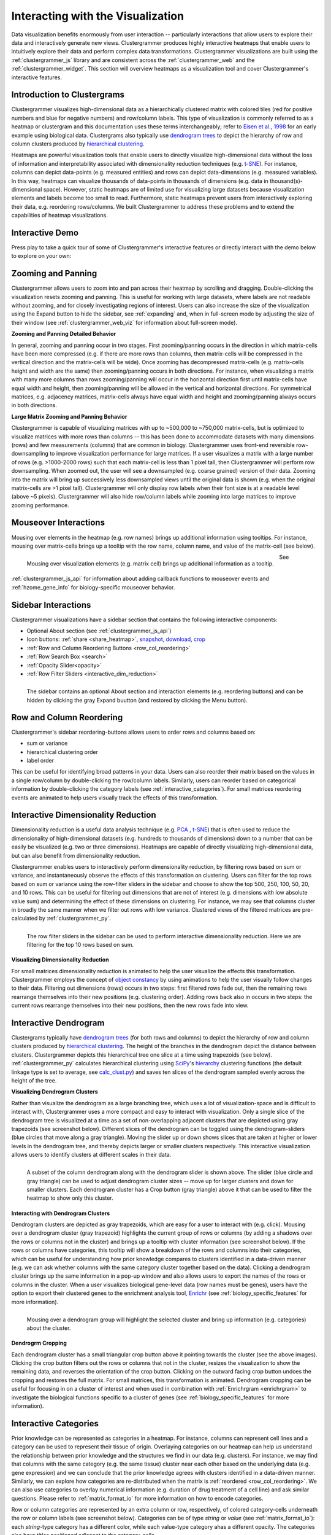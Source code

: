.. _interacting_with_viz:

Interacting with the Visualization
----------------------------------
Data visualization benefits enormously from user interaction -- particularly interactions that allow users to explore their data and interactively generate new views. Clustergrammer produces highly interactive heatmaps that enable users to intuitively explore their data and perform complex data transformations. Clustergrammer visualizations are built using the :ref:`clustergrammer_js` library and are consistent across the :ref:`clustergrammer_web` and the :ref:`clustergrammer_widget`. This section will overview heatmaps as a visualization tool and cover Clustergrammer's interactive features.

.. _intro_heatmap_clustergram:

Introduction to Clustergrams
============================
Clustergrammer visualizes high-dimensional data as a hierarchically clustered matrix with colored tiles (red for positive numbers and blue for negative numbers) and row/column labels. This type of visualization is commonly referred to as a heatmap or clustergram and this documentation uses these terms interchangeably; refer to `Eisen et al., 1998`_ for an early example using biological data. Clustergrams also typically use `dendrogram trees`_ to depict the hierarchy of row and column clusters produced by `hierarchical clustering`_.

Heatmaps are powerful visualization tools that enable users to directly visualize high-dimensional data without the loss of information and interpretability associated with dimensionality reduction techniques (e.g. `t-SNE`_). For instance, columns can depict data-points (e.g. measured entities) and rows can depict data-dimensions (e.g. measured variables). In this way, heatmaps can visualize thousands of data-points in thousands of dimensions (e.g. data in thousand(s)-dimensional space). However, static heatmaps are of limited use for visualizing large datasets because visualization elements and labels become too small to read. Furthermore, static heatmaps prevent users from interactively exploring their data, e.g. reordering rows/columns. We built Clustergrammer to address these problems and to extend the capabilities of heatmap visualizations.

.. _interactive_demo:

Interactive Demo
================
Press play to take a quick tour of some of Clustergrammer's interactive features or directly interact with the demo below to explore on your own:

.. raw:: html

         <iframe id='iframe_preview' src="https://amp.pharm.mssm.edu/clustergrammer/demo/" frameBorder="0" style='height: 495px; width:730px; margin-bottom:20px;'></iframe>

.. _zooming_and_panning:

Zooming and Panning
===================
Clustergrammer allows users to zoom into and pan across their heatmap by scrolling and dragging. Double-clicking the visualization resets zooming and panning. This is useful for working with large datasets, where labels are not readable without zooming, and for closely investigating regions of interest. Users can also increase the size of the visualization using the Expand button to hide the sidebar, see :ref:`expanding` and, when in full-screen mode by adjusting the size of their window (see :ref:`clustergrammer_web_viz` for information about full-screen mode).

**Zooming and Panning Detailed Behavior**

In general, zooming and panning occur in two stages. First zooming/panning occurs in the direction in which matrix-cells have been more compressed (e.g. if there are more rows than columns, then matrix-cells will be compressed in the vertical direction and the matrix-cells will be wide). Once zooming has decompressed matrix-cells (e.g. matrix-cells height and width are the same) then zooming/panning occurs in both directions. For instance, when visualizing a matrix with many more columns than rows zooming/panning will occur in the horizontal direction first until matrix-cells have equal width and height, then zooming/panning will be allowed in the vertical and horizontal directions. For symmetrical matrices, e.g. adjacency matrices, matrix-cells always have equal width and height and zooming/panning always occurs in both directions.

**Large Matrix Zooming and Panning Behavior**

Clustergrammer is capable of visualizing matrices with up to ~500,000 to ~750,000 matrix-cells, but is optimized to visualize matrices with more rows than columns -- this has been done to accommodate datasets with many dimensions (rows) and few measurements (columns) that are common in biology. Clustergrammer uses front-end reversible row-downsampling to improve visualization performance for large matrices. If a user visualizes a matrix with a large number of rows (e.g. >1000-2000 rows) such that each matrix-cell is less than 1 pixel tall, then Clustergrammer will perform row downsampling. When zoomed out, the user will see a downsampled (e.g. coarse grained) version of their data. Zooming into the matrix will bring up successively less downsampled views until the original data is shown (e.g. when the original matrix-cells are >1 pixel tall). Clustergrammer will only display row labels when their font size is at a readable level (above ~5 pixels). Clustergrammer will also hide row/column labels while zooming into large matrices to improve zooming performance.


Mouseover Interactions
======================
Mousing over elements in the heatmap (e.g. row names) brings up additional information using tooltips. For instance, mousing over matrix-cells brings up a tooltip with the row name, column name, and value of the matrix-cell (see below).

.. figure:: _static/mouseover.png
  :width: 300px
  :align: left
  :alt: Mouseover Interactions

  Mousing over visualization elements (e.g. matrix cell) brings up additional information as a tooltip.

See :ref:`clustergrammer_js_api` for information about adding callback functions to mouseover events and :ref:`hzome_gene_info` for biology-specific mouseover behavior.

.. _sidebar_interactions:

Sidebar Interactions
====================
Clustergrammer visualizations have a sidebar section that contains the following interactive components:

- Optional About section (see :ref:`clustergrammer_js_api`)
- Icon buttons: :ref:`share <share_heatmap>`, snapshot_, download_, crop_
- :ref:`Row and Column Reordering Buttons <row_col_reordering>`
- :ref:`Row Search Box <search>`
- :ref:`Opacity Slider<opacity>`
- :ref:`Row Filter Sliders <interactive_dim_reduction>`

.. figure:: _static/sidebar_expand_button.png
  :width: 500px
  :align: left
  :alt: Sidebar Interactions

  The sidebar contains an optional About section and interaction elements (e.g. reordering buttons) and can be hidden by clicking the gray Expand buutton (and restored by clicking the Menu button).

.. _row_col_reordering:

Row and Column Reordering
=========================
Clustergrammer's sidebar reordering-buttons allows users to order rows and columns based on:

- sum or variance
- hierarchical clustering order
- label order

This can be useful for identifying broad patterns in your data. Users can also reorder their matrix based on the values in a single row/column by double-clicking the row/column labels. Similarly, users can reorder based on categorical information by double-clicking the category labels (see :ref:`interactive_categories`). For small matrices reordering events are animated to help users visually track the effects of this transformation.

.. _interactive_dim_reduction:

Interactive Dimensionality Reduction
====================================
Dimensionality reduction is a useful data analysis technique (e.g. `PCA`_ , `t-SNE`_) that is often used to reduce the dimensionality of high-dimensional datasets (e.g. hundreds to thousands of dimensions) down to a number that can be easily be visualized (e.g. two or three dimensions). Heatmaps are capable of directly visualizing high-dimensional data, but can also benefit from dimensionality reduction.


Clustergrammer enables users to interactively perform dimensionality reduction, by filtering rows based on sum or variance, and instantaneously observe the effects of this transformation on clustering. Users can filter for the top rows based on sum or variance using the row-filter sliders in the sidebar and choose to show the top 500, 250, 100, 50, 20, and 10 rows. This can be useful for filtering out dimensions that are not of interest (e.g. dimensions with low absolute value sum) and determining the effect of these dimensions on clustering. For instance, we may see that columns cluster in broadly the same manner when we filter out rows with low variance. Clustered views of the filtered matrices are pre-calculated by :ref:`clustergrammer_py`.

.. figure:: _static/row_filter.png
  :width: 900px
  :align: left
  :alt: Interactive Dimensionality Reduction

  The row filter sliders in the sidebar can be used to perform interactive dimensionality reduction. Here we are filtering for the top 10 rows based on sum.

**Visualizing Dimensionality Reduction**

For small matrices dimensionality reduction is animated to help the user visualize the effects this transformation. Clustergrammer employs the concept of `object constancy`_ by using animations to help the user visually follow changes to their data. Filtering out dimensions (rows) occurs in two steps: first filtered rows fade out, then the remaining rows rearrange themselves into their new positions (e.g. clustering order). Adding rows back also in occurs in two steps: the current rows rearrange themselves into their new positions, then the new rows fade into view.

.. _interactive_dendrogram:

Interactive Dendrogram
======================
Clustergrams typically have `dendrogram trees`_ (for both rows and columns) to depict the hierarchy of row and column clusters produced by `hierarchical clustering`_. The height of the branches in the dendrogram depict the distance between clusters. Clustergrammer depicts this hierarchical tree one slice at a time using trapezoids (see below). :ref:`clustergrammer_py` calculates hierarchical clustering using `SciPy`_'s hierarchy_ clustering functions (the default linkage type is set to average, see `calc_clust.py`_) and saves ten slices of the dendrogram sampled evenly across the height of the tree.

**Visualizing Dendrogram Clusters**

Rather than visualize the dendrogram as a large branching tree, which uses a lot of visualization-space and is difficult to interact with, Clustergrammer uses a more compact and easy to interact with visualization. Only a single slice of the dendrogram tree is visualized at a time as a set of non-overlapping adjacent clusters that are depicted using gray trapezoids (see screenshot below). Different slices of the dendrogram can be toggled using the dendrogram-sliders (blue circles that move along a gray triangle). Moving the slider up or down shows slices that are taken at higher or lower levels in the dendrogram tree, and thereby depicts larger or smaller clusters respectively. This interactive visualization allows users to identify clusters at different scales in their data.

.. figure:: _static/dendrogram_and_slider.png
  :width: 275px
  :align: left
  :alt: Visualizing Dendrogram

  A subset of the column dendrogram along with the dendrogram slider is shown above. The slider (blue circle and gray triangle) can be used to adjust dendrogram cluster sizes -- move up for larger clusters and down for smaller clusters. Each dendrogram cluster has a Crop button (gray triangle) above it that can be used to filter the heatmap to show only this cluster.


**Interacting with Dendrogram Clusters**

Dendrogram clusters are depicted as gray trapezoids, which are easy for a user to interact with (e.g. click). Mousing over a dendrogram cluster (gray trapezoid) highlights the current group of rows or columns (by adding a shadows over the rows or columns not in the cluster) and brings up a tooltip with cluster information (see screenshot below). If the rows or columns have categories, this tooltip will show a breakdown of the rows and columns into their categories, which can be useful for understanding how prior knowledge compares to clusters identified in a data-driven manner (e.g. we can ask whether columns with the same category cluster together based on the data). Clicking a dendrogram cluster brings up the same information in a pop-up window and also allows users to export the names of the rows or columns in the cluster. When a user visualizes biological gene-level data (row names must be genes), users have the option to export their clustered genes to the enrichment analysis tool, `Enrichr`_ (see :ref:`biology_specific_features` for more information).

.. figure:: _static/dendrogram_interaction.png
  :width: 900px
  :align: left
  :alt: Interactive Dendrogram

  Mousing over a dendrogram group will highlight the selected cluster and bring up information (e.g. categories) about the cluster.

**Dendrogrm Cropping**

Each dendrogram cluster has a small triangular crop button above it pointing towards the cluster (see the above images). Clicking the crop button filters out the rows or columns that not in the cluster, resizes the visualization to show the remaining data, and reverses the orientation of the crop button. Clicking on the outward facing crop button undoes the cropping and restores the full matrix. For small matrices, this transformation is animated. Dendrogram cropping can be useful for focusing in on a cluster of interest and when used in combination with :ref:`Enrichrgram <enrichrgram>` to investigate the biological functions specific to a cluster of genes (see :ref:`biology_specific_features` for more information).

.. _interactive_categories:

Interactive Categories
======================
Prior knowledge can be represented as categories in a heatmap. For instance, columns can represent cell lines and a category can be used to represent their tissue of origin. Overlaying categories on our heatmap can help us understand the relationship between prior knowledge and the structures we find in our data (e.g. clusters). For instance, we may find that columns with the same category (e.g. the same tissue) cluster near each other based on the underlying data (e.g. gene expression) and we can conclude that the prior knowledge agrees with clusters identified in a data-driven manner. Similarly, we can explore how categories are re-distributed when the matrix is :ref:`reordered <row_col_reordering>`. We can also use categories to overlay numerical information (e.g. duration of drug treatment of a cell line) and ask similar questions. Please refer to :ref:`matrix_format_io` for more information on how to encode categories.

Row or column categories are represented by an extra column or row, respectively, of colored category-cells underneath the row or column labels (see screenshot below). Categories can be of type *string* or *value* (see :ref:`matrix_format_io`): each *string*-type category has a different color, while each value-type category ahas a different opacity. The categories also have titles positioned adjacent to the category-cells.

.. figure:: _static/categories.png
  :width: 400px
  :align: left
  :alt: Categories

  A subset of column categories is shown above. In this example columns have two categories, 'Category' and 'Gender', which are depicted as colored cells under the column labels

**Interacting with Categories**

Mousing over a category will show the category name in a tooltip and highlight the instances of this category (while also dimming the instances of the other categories) to facilitate visualization of a specific category (see screenshot below). Double-clicking a category-title will reorder the matrix based on this category, which can be useful for getting an overview of all categories. Mousing over a dendrogram cluster will also show a breakdown of the rows/columns in a cluster based on their categories (see :ref:`interactive_dendrogram`). Users can also reversibly filter a visualization to only show rows or columns of a particular category by clicking on category while holding down the shift key (and undo this filtering by doing the same).

.. figure:: _static/category_interaction.png
  :width: 900px
  :align: left
  :alt: Interacting with Categories

  Mousing over a category brings up a tooltip with the category name and highlights instances of the category. Shown above is an example of mousing over a column category.

**Updating Categories**

Row categories can be updated using the :ref:`clustergrammer_js_api`, which can be used by developers to add dynamic categories. This feature is used by :ref:`Enrichrgram <enrichrgram>` to visualize enrichment analysis results (see :ref:`biology_specific_features` for more information).

.. _crop:

Cropping
========
The Brush-Cropping icon in the sidebar can be used to crop the matrix to a region of interest (see screenshot below). To crop, click the crop icon and then drag the cursor to define your region of interest. Once you stop dragging, the matrix will crop to show only your selected region of interest. Cropping can be undone by clicking the Undo button in the sidebar (which appears after cropping). This can be useful for focusing in on a small region of your overall matrix. Cropping can be used in combination with the :ref:`download` to export a small region of the matrix or in combination with :ref:`Enrichrgram <enrichrgram>` to perform enrichment analysis on a subset of clustered genes.

.. figure:: _static/brush_crop.png
  :width: 900px
  :align: left
  :alt: Brush Crop

  The above example shows the result of brush-cropping into a section of the heatmap. To brush-crop, click the Crop button (the active red icon in the sidebar on the left panel) and drag/brush your cursor over your area of interest. To undo cropping, click the Undo button (circular arrow) on the right panel.

.. _download:

Download Icon
=============
Obtaining the underlying data from a visualization for re-use and re-analysis can be a tedious task. To facilitate this common task, Clustergrammer's sidebar has a download icon, shown below, that allows users to download the matrix of data in the visualization. The downloaded data reflects the current state of the matrix; e.g. filtering, cropping, and reordering will be reflected in the downloaded data.

.. figure:: _static/download_matrix.png
  :width: 175px
  :align: left
  :alt: Download Icon

  Click the Download icon in the sidebar to download a tab-separated file of the matrix in its current state.

.. _snapshot:

Snapshot Icon
=============
The Snapshot icon in the sidebar allows users to take a SVG or PNG snapshot of their visualization. This snapshot will reflect the current state of the visualization (e.g. reordering, etc) as well as zooming and panning.

.. figure:: _static/snapshot.png
  :width: 175px
  :align: left
  :alt: Snapshot

  Click the Snapshot icon in the sidebar to take a SVG or PNG snapshot of the matrix in its current state (including reordering, etc).

.. _opacity:

Opacity Slider
==============
The Opacity slider in the sidebar allows users to toggle the overall opacity levels of the heatmap. Moving the slider to the left reduces the opacity, while moving to the right increases the opacity. This can be useful for working with 'dim' matrices that can occur as a result of outlier values.

.. _row_search:

Row Searching
=============
Users can search for rows in their matrix using the search box. Row search includes autocomplete and animated zooming into the matrix to display the row of interest.

.. figure:: _static/row_search.png
  :width: 200px
  :align: left
  :alt: Search

  Users can search for rows using the search box in the sidebar. When a row is found, the matrix will zoom into the found row.

.. _expanding:

Expanding
=========
Users can hide the sidebar :ref:`sidebar_interactions` panel using the Expand button at the top left of the matrix. Clicking the Menu button, when expanded, returns the sidebar.

.. _share_heatmap:

Sharing your Interactive Heatmap
================================
Interactive heatmaps produced with the :ref:`clustergrammer_web` and the :ref:`clustergrammer_widget` (when notebooks are rendered through `nbviewer`_) can easily be shared with collaborators by sharing the URL of the visualization on the web app or the notebook. Users can also click the share button on the sidebar (see :ref:`sidebar_interactions`) sidebar to get this shareable URL.

.. figure:: _static/share.png
  :width: 175px
  :align: left
  :alt: Share

  Interactive heatmaps can be shared using the current URL, which can be obtained from the Share icon in the sidebar.

Biology-Specific Interactions
=============================
Clustergrammer has biology-specific features for working with gene-level data including:

- mouseover gene names and description look-up (using `Harmonizome`_)
- enrichment analysis to find biological information (e.g. up-stream transcription factors) specific to your set of genes (using `Enrichr`_)

See :ref:`biology_specific_features` for more information.


.. _`Eisen et al., 1998`: http://www.pnas.org/content/95/25/14863.full
.. _`dendrogram trees`: https://en.wikipedia.org/wiki/Dendrogram
.. _`t-SNE`: https://lvdmaaten.github.io/tsne/
.. _`hierarchical clustering`: https://en.wikipedia.org/wiki/Hierarchical_clustering
.. _`PCA`: https://en.wikipedia.org/wiki/Principal_component_analysis
.. _`object constancy`: https://bost.ocks.org/mike/constancy/
.. _`nbviewer`: http://nbviewer.jupyter.org/
.. _`SciPy`: https://www.scipy.org/
.. _`hierarchy`: https://docs.scipy.org/doc/scipy-0.18.1/reference/cluster.hierarchy.html
.. _`calc_clust.py`: https://github.com/MaayanLab/clustergrammer-py/blob/master/clustergrammer/calc_clust.py
.. _`Enrichr`: http://amp.pharm.mssm.edu/Enrichr/
.. _`Harmonizome`: http://amp.pharm.mssm.edu/Harmonizome/